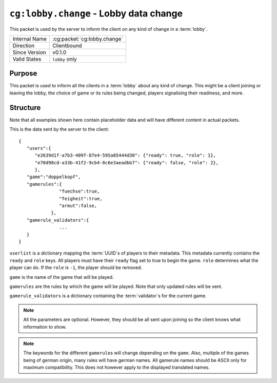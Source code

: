 
``cg:lobby.change`` - Lobby data change
=======================================

.. cg:packet:: cg:lobby.change

This packet is used by the server to inform the client on any kind of change in a :term:`lobby`.

+-----------------------+--------------------------------------------+
|Internal Name          |:cg:packet:`cg:lobby.change`                |
+-----------------------+--------------------------------------------+
|Direction              |Clientbound                                 |
+-----------------------+--------------------------------------------+
|Since Version          |v0.1.0                                      |
+-----------------------+--------------------------------------------+
|Valid States           |``lobby`` only                              |
+-----------------------+--------------------------------------------+

Purpose
-------

This packet is used to inform all the clients in a :term:`lobby` about any kind of change.
This might be a client joining or leaving the lobby, the choice of game or its rules being
changed, players signalising their readiness, and more.

Structure
---------

Note that all examples shown here contain placeholder data and will have different content in actual packets.

This is the data sent by the server to the client: ::

   {
      "users":{
         "e2639d1f-a7b3-409f-87e4-595a85444d30": {"ready": true, "role": 1},
         "e70d98cd-a33b-41f2-9cb4-8c6e3aeadbb7": {"ready": false, "role": 2},
         },
      "game":"doppelkopf",
      "gamerules":{
                  "fuechse":true,
                  "feigheit":true,
                  "armut":false,
               },
      "gamerule_validators":{
                  ...
      }
   }

``userlist`` is a dictionary mapping the :term:`UUID`\ s of players to their metadata.
This metadata currently contains the ``ready`` and ``role`` keys. All players must have
their ``ready`` flag set to true to begin the game. ``role`` determines what the player
can do. If the ``role`` is ``-1``\ , the player should be removed.

``game`` is the name of the game that will be played.

``gamerules`` are the rules by which the game will be played. Note that only updated rules will
be sent.

``gamerule_validators`` is a dictionary containing the :term:`validator`\ s for the current game.

.. todo::
   Document the validator concept

.. note::
   All the parameters are optional. However, they should be all sent upon joining so
   the client knows what information to show.

.. note::
   The keywords for the different ``gamerule``\ s will change depending on the ``game``. Also,
   multiple of the games being of german origin, many rules will have german names. All
   gamerule names should be ASCII only for maximum compatibility. This does not however
   apply to the displayed translated names.

